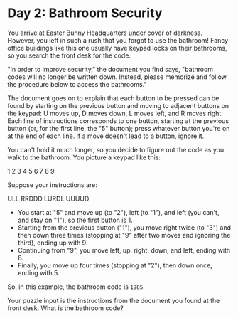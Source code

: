 * Day 2: Bathroom Security

  You arrive at Easter Bunny Headquarters under cover of darkness.
  However, you left in such a rush that you forgot to use the
  bathroom!  Fancy office buildings like this one usually have keypad
  locks on their bathrooms, so you search the front desk for the code.

  "In order to improve security," the document you find says,
  "bathroom codes will no longer be written down.  Instead, please
  memorize and follow the procedure below to access the bathrooms."

  The document goes on to explain that each button to be pressed can
  be found by starting on the previous button and moving to adjacent
  buttons on the keypad: U moves up, D moves down, L moves left, and R
  moves right.  Each line of instructions corresponds to one button,
  starting at the previous button (or, for the first line, the "5"
  button); press whatever button you're on at the end of each line.
  If a move doesn't lead to a button, ignore it.

  You can't hold it much longer, so you decide to figure out the code
  as you walk to the bathroom.  You picture a keypad like this:

  1 2 3
  4 5 6
  7 8 9

  Suppose your instructions are:

  ULL
  RRDDD
  LURDL
  UUUUD

  - You start at "5" and move up (to "2"), left (to "1"), and left
    (you can't, and stay on "1"), so the first button is 1.
  - Starting from the previous button ("1"), you move right twice (to
    "3") and then down three times (stopping at "9" after two moves
    and ignoring the third), ending up with 9.
  - Continuing from "9", you move left, up, right, down, and left,
    ending with 8.
  - Finally, you move up four times (stopping at "2"), then down once,
    ending with 5.

  So, in this example, the bathroom code is ~1985~.

  Your puzzle input is the instructions from the document you found at
  the front desk.  What is the bathroom code?

